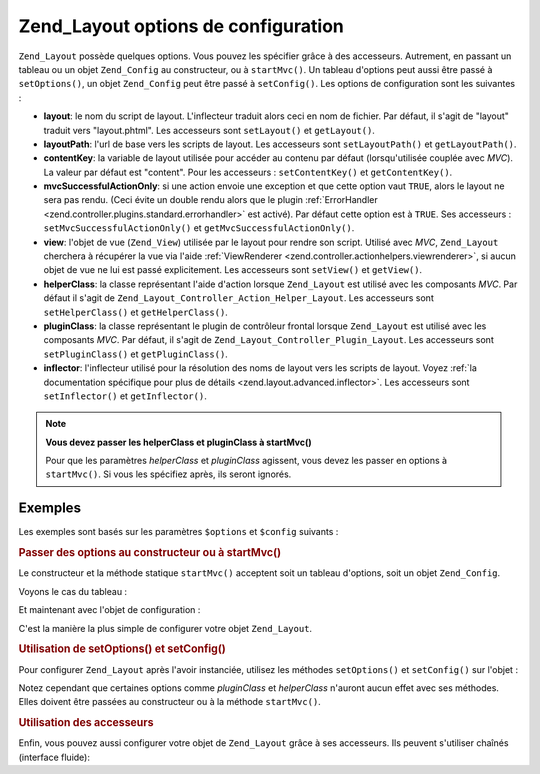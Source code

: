 .. _zend.layout.options:

Zend_Layout options de configuration
====================================

``Zend_Layout`` possède quelques options. Vous pouvez les spécifier grâce à des accesseurs. Autrement, en
passant un tableau ou un objet ``Zend_Config`` au constructeur, ou à ``startMvc()``. Un tableau d'options peut
aussi être passé à ``setOptions()``, un objet ``Zend_Config`` peut être passé à ``setConfig()``. Les options
de configuration sont les suivantes :

- **layout**: le nom du script de layout. L'inflecteur traduit alors ceci en nom de fichier. Par défaut, il s'agit
  de "layout" traduit vers "layout.phtml". Les accesseurs sont ``setLayout()`` et ``getLayout()``.

- **layoutPath**: l'url de base vers les scripts de layout. Les accesseurs sont ``setLayoutPath()`` et
  ``getLayoutPath()``.

- **contentKey**: la variable de layout utilisée pour accéder au contenu par défaut (lorsqu'utilisée couplée
  avec *MVC*). La valeur par défaut est "content". Pour les accesseurs : ``setContentKey()`` et
  ``getContentKey()``.

- **mvcSuccessfulActionOnly**: si une action envoie une exception et que cette option vaut ``TRUE``, alors le
  layout ne sera pas rendu. (Ceci évite un double rendu alors que le plugin :ref:`ErrorHandler
  <zend.controller.plugins.standard.errorhandler>` est activé). Par défaut cette option est à ``TRUE``. Ses
  accesseurs : ``setMvcSuccessfulActionOnly()`` et ``getMvcSuccessfulActionOnly()``.

- **view**: l'objet de vue (``Zend_View``) utilisée par le layout pour rendre son script. Utilisé avec *MVC*,
  ``Zend_Layout`` cherchera à récupérer la vue via l'aide :ref:`ViewRenderer
  <zend.controller.actionhelpers.viewrenderer>`, si aucun objet de vue ne lui est passé explicitement. Les
  accesseurs sont ``setView()`` et ``getView()``.

- **helperClass**: la classe représentant l'aide d'action lorsque ``Zend_Layout`` est utilisé avec les composants
  *MVC*. Par défaut il s'agit de ``Zend_Layout_Controller_Action_Helper_Layout``. Les accesseurs sont
  ``setHelperClass()`` et ``getHelperClass()``.

- **pluginClass**: la classe représentant le plugin de contrôleur frontal lorsque ``Zend_Layout`` est utilisé
  avec les composants *MVC*. Par défaut, il s'agit de ``Zend_Layout_Controller_Plugin_Layout``. Les accesseurs
  sont ``setPluginClass()`` et ``getPluginClass()``.

- **inflector**: l'inflecteur utilisé pour la résolution des noms de layout vers les scripts de layout. Voyez
  :ref:`la documentation spécifique pour plus de détails <zend.layout.advanced.inflector>`. Les accesseurs sont
  ``setInflector()`` et ``getInflector()``.

.. note::

   **Vous devez passer les helperClass et pluginClass à startMvc()**

   Pour que les paramètres *helperClass* et *pluginClass* agissent, vous devez les passer en options à
   ``startMvc()``. Si vous les spécifiez après, ils seront ignorés.

.. _zend.layout.options.examples:

Exemples
--------

Les exemples sont basés sur les paramètres ``$options`` et ``$config`` suivants :

.. code-block:: php
   :linenos:

   $options = array(
       'layout'     => 'foo',
       'layoutPath' => '/chemin/vers/layouts',
       'contentKey' => 'CONTENT'
       // ignorés si MVC n'est pas utilisé
   );

.. code-block:: php
   :linenos:

   /**
   [layout]
   layout = "foo"
   layoutPath = "/chemin/vers/layouts"
   contentKey = "CONTENT"
   */
   $config = new Zend_Config_Ini('/chemin/vers/layout.ini', 'layout');

.. _zend.layout.options.examples.constructor:

.. rubric:: Passer des options au constructeur ou à startMvc()

Le constructeur et la méthode statique ``startMvc()`` acceptent soit un tableau d'options, soit un objet
``Zend_Config``.

Voyons le cas du tableau :

.. code-block:: php
   :linenos:

   // Avec le constructeur :
   $layout = new Zend_Layout($options);

   // Avec startMvc():
   $layout = Zend_Layout::startMvc($options);

Et maintenant avec l'objet de configuration :

.. code-block:: php
   :linenos:

   $config = new Zend_Config_Ini('/chemin/vers/layout.ini', 'layout');

   // Cas du constructeur:
   $layout = new Zend_Layout($config);

   // Via startMvc():
   $layout = Zend_Layout::startMvc($config);

C'est la manière la plus simple de configurer votre objet ``Zend_Layout``.

.. _zend.layout.options.examples.setoptionsconfig:

.. rubric:: Utilisation de setOptions() et setConfig()

Pour configurer ``Zend_Layout`` après l'avoir instanciée, utilisez les méthodes ``setOptions()`` et
``setConfig()`` sur l'objet :

.. code-block:: php
   :linenos:

   // Utilisation d'un tableau d'options:
   $layout->setOptions($options);

   // Utilisation d'un objet Zend_Config:
   $layout->setConfig($options);

Notez cependant que certaines options comme *pluginClass* et *helperClass* n'auront aucun effet avec ses méthodes.
Elles doivent être passées au constructeur ou à la méthode ``startMvc()``.

.. _zend.layout.options.examples.accessors:

.. rubric:: Utilisation des accesseurs

Enfin, vous pouvez aussi configurer votre objet de ``Zend_Layout`` grâce à ses accesseurs. Ils peuvent s'utiliser
chaînés (interface fluide):

.. code-block:: php
   :linenos:

   $layout->setLayout('foo')
          ->setLayoutPath('/chemin/vers/layouts')
          ->setContentKey('CONTENT');



